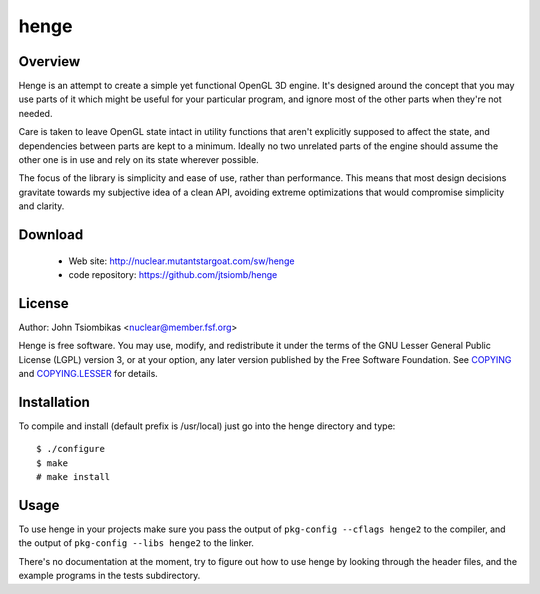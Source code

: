 henge
=====

Overview
--------
Henge is an attempt to create a simple yet functional OpenGL 3D engine. It's
designed around the concept that you may use parts of it which might be useful
for your particular program, and ignore most of the other parts when they're not
needed.

Care is taken to leave OpenGL state intact in utility functions that aren't
explicitly supposed to affect the state, and dependencies between parts are kept
to a minimum. Ideally no two unrelated parts of the engine should assume the
other one is in use and rely on its state wherever possible.

The focus of the library is simplicity and ease of use, rather than performance.
This means that most design decisions gravitate towards my subjective idea of a
clean API, avoiding extreme optimizations that would compromise simplicity and
clarity.

.. image:: http://nuclear.mutantstargoat.com/sw/henge/img/henge_terrain_thumb.jpg
.. image:: http://nuclear.mutantstargoat.com/sw/henge/img/sea_shot_thumb.jpg
.. image:: http://nuclear.mutantstargoat.com/sw/henge/img/dunged_thumb.jpg

Download
--------
 * Web site: http://nuclear.mutantstargoat.com/sw/henge
 * code repository: https://github.com/jtsiomb/henge

License
-------

Author: John Tsiombikas <nuclear@member.fsf.org>

Henge is free software. You may use, modify, and redistribute it under the terms
of the GNU Lesser General Public License (LGPL) version 3, or at your option,
any later version published by the Free Software Foundation. See COPYING_ and
COPYING.LESSER_ for details.

Installation
------------
To compile and install (default prefix is /usr/local) just go into the henge
directory and type::

 $ ./configure
 $ make
 # make install

Usage
-----
To use henge in your projects make sure you pass the output of
``pkg-config --cflags henge2`` to the compiler, and the output of
``pkg-config --libs henge2`` to the linker.

There's no documentation at the moment, try to figure out how to use henge by
looking through the header files, and the example programs in the tests
subdirectory.

.. _COPYING: http://www.gnu.org/licenses/gpl
.. _COPYING.LESSER: http://www.gnu.org/licenses/lgpl
